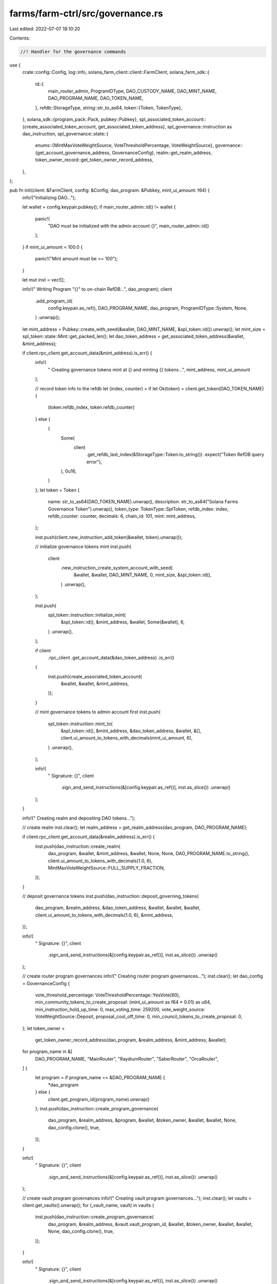 farms/farm-ctrl/src/governance.rs
=================================

Last edited: 2022-07-07 18:10:20

Contents:

.. code-block:: rs

    //! Handler for the governance commands

use {
    crate::config::Config,
    log::info,
    solana_farm_client::client::FarmClient,
    solana_farm_sdk::{
        id::{
            main_router_admin, ProgramIDType, DAO_CUSTODY_NAME, DAO_MINT_NAME, DAO_PROGRAM_NAME,
            DAO_TOKEN_NAME,
        },
        refdb::StorageType,
        string::str_to_as64,
        token::{Token, TokenType},
    },
    solana_sdk::{program_pack::Pack, pubkey::Pubkey},
    spl_associated_token_account::{create_associated_token_account, get_associated_token_address},
    spl_governance::instruction as dao_instruction,
    spl_governance::state::{
        enums::{MintMaxVoteWeightSource, VoteThresholdPercentage, VoteWeightSource},
        governance::{get_account_governance_address, GovernanceConfig},
        realm::get_realm_address,
        token_owner_record::get_token_owner_record_address,
    },
};

pub fn init(client: &FarmClient, config: &Config, dao_program: &Pubkey, mint_ui_amount: f64) {
    info!("Initializing DAO...");

    let wallet = config.keypair.pubkey();
    if main_router_admin::id() != wallet {
        panic!(
            "DAO must be initialized with the admin account {}",
            main_router_admin::id()
        );
    }
    if mint_ui_amount < 100.0 {
        panic!("Mint amount must be >= 100");
    }

    let mut inst = vec![];

    info!("  Writing Program \"{}\" to on-chain RefDB...", dao_program);
    client
        .add_program_id(
            config.keypair.as_ref(),
            DAO_PROGRAM_NAME,
            dao_program,
            ProgramIDType::System,
            None,
        )
        .unwrap();

    let mint_address = Pubkey::create_with_seed(&wallet, DAO_MINT_NAME, &spl_token::id()).unwrap();
    let mint_size = spl_token::state::Mint::get_packed_len();
    let dao_token_address = get_associated_token_address(&wallet, &mint_address);

    if client.rpc_client.get_account_data(&mint_address).is_err() {
        info!(
            "  Creating governance tokens mint at {} and minting {} tokens...",
            mint_address, mint_ui_amount
        );

        // record token info to the refdb
        let (index, counter) = if let Ok(token) = client.get_token(DAO_TOKEN_NAME) {
            (token.refdb_index, token.refdb_counter)
        } else {
            (
                Some(
                    client
                        .get_refdb_last_index(&StorageType::Token.to_string())
                        .expect("Token RefDB query error"),
                ),
                0u16,
            )
        };
        let token = Token {
            name: str_to_as64(DAO_TOKEN_NAME).unwrap(),
            description: str_to_as64("Solana Farms Governance Token").unwrap(),
            token_type: TokenType::SplToken,
            refdb_index: index,
            refdb_counter: counter,
            decimals: 6,
            chain_id: 101,
            mint: mint_address,
        };

        inst.push(client.new_instruction_add_token(&wallet, token).unwrap());

        // initialize governance tokens mint
        inst.push(
            client
                .new_instruction_create_system_account_with_seed(
                    &wallet,
                    &wallet,
                    DAO_MINT_NAME,
                    0,
                    mint_size,
                    &spl_token::id(),
                )
                .unwrap(),
        );

        inst.push(
            spl_token::instruction::initialize_mint(
                &spl_token::id(),
                &mint_address,
                &wallet,
                Some(&wallet),
                6,
            )
            .unwrap(),
        );

        if client
            .rpc_client
            .get_account_data(&dao_token_address)
            .is_err()
        {
            inst.push(create_associated_token_account(
                &wallet,
                &wallet,
                &mint_address,
            ));
        }

        // mint governance tokens to admin account first
        inst.push(
            spl_token::instruction::mint_to(
                &spl_token::id(),
                &mint_address,
                &dao_token_address,
                &wallet,
                &[],
                client.ui_amount_to_tokens_with_decimals(mint_ui_amount, 6),
            )
            .unwrap(),
        );

        info!(
            "  Signature: {}",
            client
                .sign_and_send_instructions(&[config.keypair.as_ref()], inst.as_slice())
                .unwrap()
        );
    }

    info!("  Creating realm and depositing DAO tokens...");

    // create realm
    inst.clear();
    let realm_address = get_realm_address(dao_program, DAO_PROGRAM_NAME);

    if client.rpc_client.get_account_data(&realm_address).is_err() {
        inst.push(dao_instruction::create_realm(
            dao_program,
            &wallet,
            &mint_address,
            &wallet,
            None,
            None,
            DAO_PROGRAM_NAME.to_string(),
            client.ui_amount_to_tokens_with_decimals(1.0, 6),
            MintMaxVoteWeightSource::FULL_SUPPLY_FRACTION,
        ));
    }

    // deposit governance tokens
    inst.push(dao_instruction::deposit_governing_tokens(
        dao_program,
        &realm_address,
        &dao_token_address,
        &wallet,
        &wallet,
        &wallet,
        client.ui_amount_to_tokens_with_decimals(1.0, 6),
        &mint_address,
    ));

    info!(
        "  Signature: {}",
        client
            .sign_and_send_instructions(&[config.keypair.as_ref()], inst.as_slice())
            .unwrap()
    );

    // create router program governances
    info!("  Creating router program governances...");
    inst.clear();
    let dao_config = GovernanceConfig {
        vote_threshold_percentage: VoteThresholdPercentage::YesVote(60),
        min_community_tokens_to_create_proposal: (mint_ui_amount as f64 * 0.01) as u64,
        min_instruction_hold_up_time: 0,
        max_voting_time: 259200,
        vote_weight_source: VoteWeightSource::Deposit,
        proposal_cool_off_time: 0,
        min_council_tokens_to_create_proposal: 0,
    };
    let token_owner =
        get_token_owner_record_address(dao_program, &realm_address, &mint_address, &wallet);
    for program_name in &[
        DAO_PROGRAM_NAME,
        "MainRouter",
        "RaydiumRouter",
        "SaberRouter",
        "OrcaRouter",
    ] {
        let program = if program_name == &DAO_PROGRAM_NAME {
            *dao_program
        } else {
            client.get_program_id(program_name).unwrap()
        };
        inst.push(dao_instruction::create_program_governance(
            dao_program,
            &realm_address,
            &program,
            &wallet,
            &token_owner,
            &wallet,
            &wallet,
            None,
            dao_config.clone(),
            true,
        ));
    }

    info!(
        "  Signature: {}",
        client
            .sign_and_send_instructions(&[config.keypair.as_ref()], inst.as_slice())
            .unwrap()
    );

    // create vault program governances
    info!("  Creating vault program governances...");
    inst.clear();
    let vaults = client.get_vaults().unwrap();
    for (_vault_name, vault) in vaults {
        inst.push(dao_instruction::create_program_governance(
            dao_program,
            &realm_address,
            &vault.vault_program_id,
            &wallet,
            &token_owner,
            &wallet,
            &wallet,
            None,
            dao_config.clone(),
            true,
        ));
    }

    info!(
        "  Signature: {}",
        client
            .sign_and_send_instructions(&[config.keypair.as_ref()], inst.as_slice())
            .unwrap()
    );

    // create DAO mint governance
    info!("  Creating DAO mint governance...");
    inst.clear();
    inst.push(dao_instruction::create_mint_governance(
        dao_program,
        &realm_address,
        &mint_address,
        &wallet,
        &token_owner,
        &wallet,
        &wallet,
        None,
        dao_config.clone(),
        true,
    ));

    info!(
        "  Signature: {}",
        client
            .sign_and_send_instructions(&[config.keypair.as_ref()], inst.as_slice())
            .unwrap()
    );

    // create token custody governance
    info!("  Creating token custody governance...");
    inst.clear();
    let governed_account =
        Pubkey::find_program_address(&[DAO_CUSTODY_NAME.as_bytes()], dao_program).0;
    let custody_authority =
        get_account_governance_address(dao_program, &realm_address, &governed_account);

    // create wsol account for custody authority
    if !client.has_active_token_account(&custody_authority, "SOL") {
        let wsol_token = client.get_token("SOL").unwrap();
        inst.push(create_associated_token_account(
            &wallet,
            &custody_authority,
            &wsol_token.mint,
        ));
    }

    inst.push(dao_instruction::create_account_governance(
        dao_program,
        &realm_address,
        &governed_account,
        &token_owner,
        &wallet,
        &wallet,
        None,
        dao_config,
    ));

    inst.push(
        client
            .new_instruction_transfer(&wallet, &custody_authority, 0.1)
            .unwrap(),
    );

    info!(
        "  Signature: {}",
        client
            .sign_and_send_instructions(&[config.keypair.as_ref()], inst.as_slice())
            .unwrap()
    );

    // remove realm authority
    info!("  Removing realm authority...");
    inst.clear();
    inst.push(dao_instruction::set_realm_authority(
        dao_program,
        &realm_address,
        &wallet,
        &None,
    ));

    info!(
        "  Signature: {}",
        client
            .sign_and_send_instructions(&[config.keypair.as_ref()], inst.as_slice())
            .unwrap()
    );

    info!("Done.");
}


